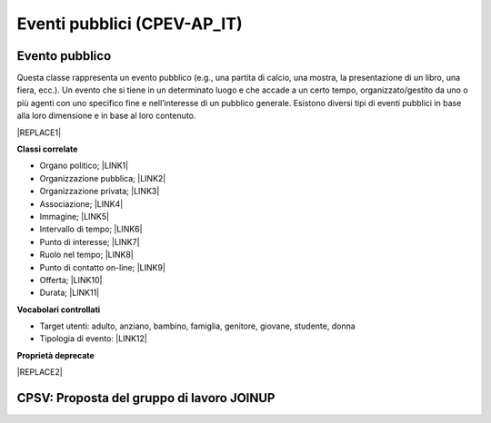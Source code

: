 
.. _h3c3b5c2c7a77eb14d6f5d37254753:

Eventi pubblici (CPEV-AP_IT)
****************************

.. _hf11327757717213119191423357c57:

Evento pubblico
===============

Questa classe rappresenta un evento pubblico (e.g., una partita di calcio, una mostra, la presentazione di un libro, una fiera, ecc.). Un evento che si tiene in un determinato luogo e che accade a un certo tempo, organizzato/gestito da uno o più agenti con uno specifico fine e nell’interesse di un pubblico generale. Esistono diversi tipi di eventi pubblici in base alla loro dimensione e in base al loro contenuto.


|REPLACE1|

\ |STYLE0|\ 

* Organo politico; \ |LINK1|\ 

* Organizzazione pubblica; \ |LINK2|\ 

* Organizzazione privata; \ |LINK3|\ 

* Associazione; \ |LINK4|\ 

* Immagine; \ |LINK5|\ 

* Intervallo di tempo; \ |LINK6|\ 

* Punto di interesse; \ |LINK7|\ 

* Ruolo nel tempo; \ |LINK8|\ 

* Punto di contatto on-line;  \ |LINK9|\ 

* Offerta; \ |LINK10|\ 

* Durata; \ |LINK11|\ 

\ |STYLE1|\ 

* Target utenti: adulto, anziano, bambino, famiglia, genitore, giovane, studente, donna

* Tipologia di evento: \ |LINK12|\  

\ |STYLE2|\ 


|REPLACE2|

.. _h6f14538717e5103f4e344127713116:

CPSV: Proposta del gruppo di lavoro JOINUP
==========================================

\ |IMG1|\ 

\ |IMG2|\ 

\ |IMG3|\ 

.. bottom of content


.. |STYLE0| replace:: **Classi correlate**

.. |STYLE1| replace:: **Vocabolari controllati**

.. |STYLE2| replace:: **Proprietà deprecate**


.. |REPLACE1| raw:: html

    <table cellspacing="0" cellpadding="0" style="width:100%">
    <thead>
    <tr><th style="text-align:center;width:19%;background-color:#6aa84f;color:#ffffff;vertical-align:Top;padding-top:5px;padding-bottom:5px;padding-left:5px;padding-right:5px;border:solid 1px #000000"><p style="color:#ffffff;font-size:10px;font-family:Arial"><span  style="color:#ffffff;font-size:10px;font-family:Arial">Proprietà</span></p></th><th style="text-align:center;width:28%;background-color:#6aa84f;color:#ffffff;vertical-align:Top;padding-top:5px;padding-bottom:5px;padding-left:5px;padding-right:5px;border:solid 1px #000000"><p style="color:#ffffff;font-size:10px;font-family:Arial"><span  style="color:#ffffff;font-size:10px;font-family:Arial">Descrizione</span></p></th><th style="text-align:center;width:24%;background-color:#6aa84f;color:#ffffff;vertical-align:Top;padding-top:5px;padding-bottom:5px;padding-left:5px;padding-right:5px;border:solid 1px #000000"><p style="color:#ffffff;font-size:10px;font-family:Arial"><span  style="color:#ffffff;font-size:10px;font-family:Arial">Reference CPEV-AP_IT</span></p></th><th style="text-align:center;width:21%;background-color:#6aa84f;color:#ffffff;vertical-align:Top;padding-top:5px;padding-bottom:5px;padding-left:5px;padding-right:5px;border:solid 1px #000000"><p style="color:#ffffff;font-size:10px;font-family:Arial"><span  style="color:#ffffff;font-size:10px;font-family:Arial">Datatype</span></p></th><th style="text-align:center;width:8%;background-color:#6aa84f;color:#ffffff;vertical-align:Top;padding-top:5px;padding-bottom:5px;padding-left:5px;padding-right:5px;border:solid 1px #000000"><p style="color:#ffffff;font-size:10px;font-family:Arial"><span  style="color:#ffffff;font-size:10px;font-family:Arial">Obbl.</span></p></th></tr>
    </thead><tbody>
    <tr><th style="text-align:center;vertical-align:Center;padding-top:6px;padding-bottom:6px;padding-left:6px;padding-right:6px;border:solid 1px #000000"><p style="font-size:10px;font-family:Arial"><span  style="font-size:10px;font-family:Arial">Titolo dell’evento (titolo)</span></p></th><td style="text-align:center;vertical-align:Center;padding-top:6px;padding-bottom:6px;padding-left:6px;padding-right:6px;border:solid 1px #000000"><p style="font-size:10px;font-family:Arial"><span  style="font-size:10px;font-family:Arial">Titolo dell'evento (massimo 250 caratteri, spazi inclusi)</span></p></td><td style="text-align:center;vertical-align:Center;padding-top:6px;padding-bottom:6px;padding-left:6px;padding-right:6px;border:solid 1px #000000"><p style="font-size:10px;font-family:Arial"><span  style="font-size:10px;font-family:Arial">titolo evento</span></p></td><td style="text-align:center;vertical-align:Center;padding-top:6px;padding-bottom:6px;padding-left:6px;padding-right:6px;border:solid 1px #000000"><p style="font-size:10px;font-family:Arial"><span  style="font-size:10px;font-family:Arial">Linea di testo (ezstring)</span></p></td><td style="text-align:center;vertical-align:Center;padding-top:6px;padding-bottom:6px;padding-left:6px;padding-right:6px;border:solid 1px #000000"><p style="font-size:10px;font-family:Arial"><span  style="font-size:10px;font-family:Arial">X</span></p></td></tr>
    <tr><td style="text-align:center;vertical-align:Center;padding-top:6px;padding-bottom:6px;padding-left:6px;padding-right:6px;border:solid 1px #000000"><p style="font-size:10px;font-family:Arial"><span  style="font-size:10px;font-family:Arial"><span style="font-weight:bold">Titolo sintetico dell’evento (short_title)</span></span></p></td><td style="text-align:center;vertical-align:Center;padding-top:6px;padding-bottom:6px;padding-left:6px;padding-right:6px;border:solid 1px #000000"><p style="font-size:10px;font-family:Arial"><span  style="font-size:10px;font-family:Arial">Titolo sintetico dell'evento (massimo 100 caratteri, spazi inclusi)</span></p></td><td style="text-align:center;vertical-align:Center;padding-top:6px;padding-bottom:6px;padding-left:6px;padding-right:6px;border:solid 1px #000000"><p style="font-size:10px;font-family:Arial"><span  style="font-size:10px;font-family:Arial">titolo sintetico evento</span></p></td><td style="text-align:center;vertical-align:Center;padding-top:6px;padding-bottom:6px;padding-left:6px;padding-right:6px;border:solid 1px #000000"><p style="font-size:10px;font-family:Arial"><span  style="font-size:10px;font-family:Arial">Linea di testo (ezstring)</span></p></td><td style="text-align:center;vertical-align:Center;padding-top:6px;padding-bottom:6px;padding-left:6px;padding-right:6px;border:solid 1px #000000"><p style="font-size:10px;font-family:Arial"></td></tr>
    <tr><td style="text-align:center;vertical-align:Center;padding-top:6px;padding-bottom:6px;padding-left:6px;padding-right:6px;border:solid 1px #000000"><p style="font-size:10px;font-family:Arial"><span  style="font-size:10px;font-family:Arial"><span style="font-weight:bold">Descrizione breve (abstract)</span></span></p></td><td style="text-align:center;vertical-align:Center;padding-top:6px;padding-bottom:6px;padding-left:6px;padding-right:6px;border:solid 1px #000000"><p style="font-size:10px;font-family:Arial"><span  style="font-size:10px;font-family:Arial">Descrizione breve dell'evento (consigliato: dai 150 ai 180 caratteri)</span></p></td><td style="text-align:center;vertical-align:Center;padding-top:6px;padding-bottom:6px;padding-left:6px;padding-right:6px;border:solid 1px #000000"><p style="font-size:10px;font-family:Arial"><span  style="font-size:10px;font-family:Arial">descrizione breve evento</span></p></td><td style="text-align:center;vertical-align:Center;padding-top:6px;padding-bottom:6px;padding-left:6px;padding-right:6px;border:solid 1px #000000"><p style="font-size:10px;font-family:Arial"><span  style="font-size:10px;font-family:Arial">Blocco XML (ezxmltext)</span></p></td><td style="text-align:center;vertical-align:Center;padding-top:6px;padding-bottom:6px;padding-left:6px;padding-right:6px;border:solid 1px #000000"><p style="font-size:10px;font-family:Arial"><span  style="font-size:10px;font-family:Arial">X</span></p></td></tr>
    <tr><td style="text-align:center;vertical-align:Center;padding-top:6px;padding-bottom:6px;padding-left:6px;padding-right:6px;border:solid 1px #000000"><p style="font-size:10px;font-family:Arial"><span  style="font-size:10px;font-family:Arial"><span style="font-weight:bold">Descrizione completa (text)</span></span></p></td><td style="text-align:center;vertical-align:Center;padding-top:6px;padding-bottom:6px;padding-left:6px;padding-right:6px;border:solid 1px #000000"><p style="font-size:10px;font-family:Arial"><span  style="font-size:10px;font-family:Arial">Descrizione completa dell'evento. Non ci sono limiti di caratteri, ti consigliamo di essere più dettagliato possibile</span></p></td><td style="text-align:center;vertical-align:Center;padding-top:6px;padding-bottom:6px;padding-left:6px;padding-right:6px;border:solid 1px #000000"><p style="font-size:10px;font-family:Arial"><span  style="font-size:10px;font-family:Arial">description</span></p></td><td style="text-align:center;vertical-align:Center;padding-top:6px;padding-bottom:6px;padding-left:6px;padding-right:6px;border:solid 1px #000000"><p style="font-size:10px;font-family:Arial"><span  style="font-size:10px;font-family:Arial">Blocco XML (ezxmltext)</span></p></td><td style="text-align:center;vertical-align:Center;padding-top:6px;padding-bottom:6px;padding-left:6px;padding-right:6px;border:solid 1px #000000"><p style="font-size:10px;font-family:Arial"></td></tr>
    <tr><td style="text-align:center;vertical-align:Center;padding-top:6px;padding-bottom:6px;padding-left:6px;padding-right:6px;border:solid 1px #000000"><p style="font-size:10px;font-family:Arial"><span  style="font-size:10px;font-family:Arial"><span style="font-weight:bold">Patrocinato da (patrocinio)</span></span></p></td><td style="text-align:center;vertical-align:Center;padding-top:6px;padding-bottom:6px;padding-left:6px;padding-right:6px;border:solid 1px #000000"><p style="font-size:10px;font-family:Arial"></td><td style="text-align:center;vertical-align:Center;padding-top:6px;padding-bottom:6px;padding-left:6px;padding-right:6px;border:solid 1px #000000"><p style="font-size:10px;font-family:Arial"><span  style="font-size:10px;font-family:Arial">holdsRoleInTime</span></p></td><td style="text-align:center;vertical-align:Center;padding-top:6px;padding-bottom:6px;padding-left:6px;padding-right:6px;border:solid 1px #000000"><p style="font-size:10px;font-family:Arial"><span  style="font-size:10px;font-family:Arial">Relazioni oggetti<br/>(ezobjectrelationlist)<br/>[<a href="http://content-classes.readthedocs.io/it/latest/docs/Organizzazioni%20(COV-AP_IT).html#organizzazione-pubblica" target="_blank">Organizzazione pubblica</a>]<br/>[<a href="http://content-classes.readthedocs.io/it/latest/docs/Organizzazioni%20(COV-AP_IT).html#organizzazione-privata" target="_blank">Organizzazione privata</a>]</span></p></td><td style="text-align:center;vertical-align:Center;padding-top:6px;padding-bottom:6px;padding-left:6px;padding-right:6px;border:solid 1px #000000"><p style="font-size:10px;font-family:Arial"></td></tr>
    <tr><td style="text-align:center;vertical-align:Center;padding-top:6px;padding-bottom:6px;padding-left:6px;padding-right:6px;border:solid 1px #000000"><p style="font-size:10px;font-family:Arial"><span  style="font-size:10px;font-family:Arial"><span style="font-weight:bold">Organizzato da (organizzazione)</span></span></p></td><td style="text-align:center;vertical-align:Center;padding-top:6px;padding-bottom:6px;padding-left:6px;padding-right:6px;border:solid 1px #000000"><p style="font-size:10px;font-family:Arial"><span  style="font-size:10px;font-family:Arial">Organizzatore e promotore dell'evento</span></p></td><td style="text-align:center;vertical-align:Center;padding-top:6px;padding-bottom:6px;padding-left:6px;padding-right:6px;border:solid 1px #000000"><p style="font-size:10px;font-family:Arial"><span  style="font-size:10px;font-family:Arial">holdsRoleInTime</span></p></td><td style="text-align:center;vertical-align:Center;padding-top:6px;padding-bottom:6px;padding-left:6px;padding-right:6px;border:solid 1px #000000"><p style="font-size:10px;font-family:Arial"><span  style="font-size:10px;font-family:Arial">Relazioni oggetti (ezobjectrelationlist)<br/>[<a href="http://content-classes.readthedocs.io/it/latest/docs/Organizzazioni%20(COV-AP_IT).html#organizzazione-pubblica" target="_blank">Organizzazione pubblica</a>]<br/>[<a href="http://content-classes.readthedocs.io/it/latest/docs/Organizzazioni%20(COV-AP_IT).html#organizzazione-privata" target="_blank">Organizzazione privata</a>][<a href="http://content-classes.readthedocs.io/it/latest/docs/Organizzazioni%20(COV-AP_IT).html#associazione" target="_blank">Associazione</a>]</span></p></td><td style="text-align:center;vertical-align:Center;padding-top:6px;padding-bottom:6px;padding-left:6px;padding-right:6px;border:solid 1px #000000"><p style="font-size:10px;font-family:Arial"><span  style="font-size:10px;font-family:Arial">X</span></p></td></tr>
    <tr><td style="text-align:center;vertical-align:Center;padding-top:6px;padding-bottom:6px;padding-left:6px;padding-right:6px;border:solid 1px #000000"><p style="font-size:10px;font-family:Arial"><span  style="font-size:10px;font-family:Arial"><span style="font-weight:bold">Circoscrizione (circoscrizione)</span></span></p></td><td style="text-align:center;vertical-align:Center;padding-top:6px;padding-bottom:6px;padding-left:6px;padding-right:6px;border:solid 1px #000000"><p style="font-size:10px;font-family:Arial"><span  style="font-size:10px;font-family:Arial">Circoscrizione che ospita l’evento</span></p></td><td style="text-align:center;vertical-align:Center;padding-top:6px;padding-bottom:6px;padding-left:6px;padding-right:6px;border:solid 1px #000000"><p style="font-size:10px;font-family:Arial"><span  style="font-size:10px;font-family:Arial">holdsRoleInTime</span></p></td><td style="text-align:center;vertical-align:Center;padding-top:6px;padding-bottom:6px;padding-left:6px;padding-right:6px;border:solid 1px #000000"><p style="font-size:10px;font-family:Arial"><span  style="font-size:10px;font-family:Arial">Relazioni oggetti (ezobjectrelationlist)<br/>[<a href="http://content-classes.readthedocs.io/it/latest/docs/Persone%20(CPV-AP_IT).html#organo-politico" target="_blank">Organo politico</a>]</span></p></td><td style="text-align:center;vertical-align:Center;padding-top:6px;padding-bottom:6px;padding-left:6px;padding-right:6px;border:solid 1px #000000"><p style="font-size:10px;font-family:Arial"></td></tr>
    <tr><td style="text-align:center;vertical-align:Center;padding-top:6px;padding-bottom:6px;padding-left:6px;padding-right:6px;border:solid 1px #000000"><p style="font-size:10px;font-family:Arial"><span  style="font-size:10px;font-family:Arial"><span style="font-weight:bold">Locandina dell'evento (file)</span></span></p></td><td style="text-align:center;vertical-align:Center;padding-top:0px;padding-bottom:0px;padding-left:0px;padding-right:0px;border:solid 1px #000000"><p style="font-size:10px;font-family:Arial"><span  style="font-size:10px;font-family:Arial">Locandina/manifesto, in formato PDF (dimensione massima: 4Mb)</span></p></td><td style="text-align:center;vertical-align:Center;padding-top:6px;padding-bottom:6px;padding-left:6px;padding-right:6px;border:solid 1px #000000"><p style="font-size:10px;font-family:Arial"><span  style="font-size:10px;font-family:Arial">ha locandina</span></p></td><td style="text-align:center;vertical-align:Center;padding-top:6px;padding-bottom:6px;padding-left:6px;padding-right:6px;border:solid 1px #000000"><p style="font-size:10px;font-family:Arial"><span  style="font-size:10px;font-family:Arial">File (ezbinaryfile)</span></p></td><td style="text-align:center;vertical-align:Center;padding-top:6px;padding-bottom:6px;padding-left:6px;padding-right:6px;border:solid 1px #000000"><p style="font-size:10px;font-family:Arial"></td></tr>
    <tr><td style="text-align:center;vertical-align:Center;padding-top:6px;padding-bottom:6px;padding-left:6px;padding-right:6px;border:solid 1px #000000"><p style="font-size:10px;font-family:Arial"><span  style="font-size:10px;font-family:Arial"><span style="font-weight:bold">Inizio (from_time)</span></span></p></td><td style="text-align:center;vertical-align:Center;padding-top:6px;padding-bottom:6px;padding-left:6px;padding-right:6px;border:solid 1px #000000"><p style="font-size:10px;font-family:Arial"><span  style="font-size:10px;font-family:Arial">Data e ora di inizio dell'evento</span></p></td><td style="text-align:center;vertical-align:Center;padding-top:6px;padding-bottom:6px;padding-left:6px;padding-right:6px;border:solid 1px #000000"><p style="font-size:10px;font-family:Arial"><span  style="font-size:10px;font-family:Arial">al tempo>Intervallo di tempo>data di inizio</span></p></td><td style="text-align:center;vertical-align:Center;padding-top:6px;padding-bottom:6px;padding-left:6px;padding-right:6px;border:solid 1px #000000"><p style="font-size:10px;font-family:Arial"><span  style="font-size:10px;font-family:Arial">Data e ora (ezdatetime)</span></p></td><td style="text-align:center;vertical-align:Center;padding-top:6px;padding-bottom:6px;padding-left:6px;padding-right:6px;border:solid 1px #000000"><p style="font-size:10px;font-family:Arial"><span  style="font-size:10px;font-family:Arial">X</span></p></td></tr>
    <tr><td style="text-align:center;vertical-align:Center;padding-top:6px;padding-bottom:6px;padding-left:6px;padding-right:6px;border:solid 1px #000000"><p style="font-size:10px;font-family:Arial"><span  style="font-size:10px;font-family:Arial"><span style="font-weight:bold">Termine (to_time)</span></span></p></td><td style="text-align:center;vertical-align:Center;padding-top:6px;padding-bottom:6px;padding-left:6px;padding-right:6px;border:solid 1px #000000"><p style="font-size:10px;font-family:Arial"><span  style="font-size:10px;font-family:Arial">Data e ora di termine dell'evento</span></p></td><td style="text-align:center;vertical-align:Center;padding-top:6px;padding-bottom:6px;padding-left:6px;padding-right:6px;border:solid 1px #000000"><p style="font-size:10px;font-family:Arial"><span  style="font-size:10px;font-family:Arial">al tempo>Intervallo di tempo>data di fine</span></p></td><td style="text-align:center;vertical-align:Center;padding-top:6px;padding-bottom:6px;padding-left:6px;padding-right:6px;border:solid 1px #000000"><p style="font-size:10px;font-family:Arial"><span  style="font-size:10px;font-family:Arial">Data e ora (ezdatetime)</span></p></td><td style="text-align:center;vertical-align:Center;padding-top:6px;padding-bottom:6px;padding-left:6px;padding-right:6px;border:solid 1px #000000"><p style="font-size:10px;font-family:Arial"><span  style="font-size:10px;font-family:Arial">X</span></p></td></tr>
    <tr><td style="text-align:center;vertical-align:Center;padding-top:6px;padding-bottom:6px;padding-left:6px;padding-right:6px;border:solid 1px #000000"><p style="font-size:10px;font-family:Arial"><span  style="font-size:10px;font-family:Arial"><span style="font-weight:bold">Note sull’orario (orario_svolgimento)</span></span></p></td><td style="text-align:center;vertical-align:Center;padding-top:6px;padding-bottom:6px;padding-left:6px;padding-right:6px;border:solid 1px #000000"><p style="font-size:10px;font-family:Arial"><span  style="font-size:10px;font-family:Arial">Ulteriori indicazioni relative alla data dell'evento (nel caso in cui le date sopra indicate non siano sufficientemente precise)</span></p></td><td style="text-align:center;vertical-align:Center;padding-top:6px;padding-bottom:6px;padding-left:6px;padding-right:6px;border:solid 1px #000000"><p style="font-size:10px;font-family:Arial"></td><td style="text-align:center;vertical-align:Center;padding-top:6px;padding-bottom:6px;padding-left:6px;padding-right:6px;border:solid 1px #000000"><p style="font-size:10px;font-family:Arial"><span  style="font-size:10px;font-family:Arial">Linea di testo (ezstring)</span></p></td><td style="text-align:center;vertical-align:Center;padding-top:6px;padding-bottom:6px;padding-left:6px;padding-right:6px;border:solid 1px #000000"><p style="font-size:10px;font-family:Arial"></td></tr>
    <tr><td style="text-align:center;vertical-align:Center;padding-top:6px;padding-bottom:6px;padding-left:6px;padding-right:6px;border:solid 1px #000000"><p style="font-size:10px;font-family:Arial"><span  style="font-size:10px;font-family:Arial"><span style="font-weight:bold">Durata (durata)</span></span></p></td><td style="text-align:center;vertical-align:Center;padding-top:6px;padding-bottom:6px;padding-left:6px;padding-right:6px;border:solid 1px #000000"><p style="font-size:10px;font-family:Arial"><span  style="font-size:10px;font-family:Arial">Periodo temporale di validità dell’evento (Indicato per eventi molto estensi nel tempo; es. da gennaio a maggio)</span></p></td><td style="text-align:center;vertical-align:Center;padding-top:6px;padding-bottom:6px;padding-left:6px;padding-right:6px;border:solid 1px #000000"><p style="font-size:10px;font-family:Arial"><span  style="font-size:10px;font-family:Arial">ha durata</span></p></td><td style="text-align:center;vertical-align:Center;padding-top:6px;padding-bottom:6px;padding-left:6px;padding-right:6px;border:solid 1px #000000"><p style="font-size:10px;font-family:Arial"><span  style="font-size:10px;font-family:Arial">Relazioni oggetti (ezobjectrelationlist)<br/>[<a href="http://content-classes.readthedocs.io/it/latest/docs/Tempo%20(TI-AP_IT).html#durata" target="_blank">Durata</a>]</span></p></td><td style="text-align:center;vertical-align:Center;padding-top:6px;padding-bottom:6px;padding-left:6px;padding-right:6px;border:solid 1px #000000"><p style="font-size:10px;font-family:Arial"></td></tr>
    <tr><td style="text-align:center;vertical-align:Center;padding-top:6px;padding-bottom:6px;padding-left:6px;padding-right:6px;border:solid 1px #000000"><p style="font-size:10px;font-family:Arial"><span  style="font-size:10px;font-family:Arial"><span style="font-weight:bold">Luogo (location)</span></span></p></td><td style="text-align:center;vertical-align:Center;padding-top:6px;padding-bottom:6px;padding-left:6px;padding-right:6px;border:solid 1px #000000"><p style="font-size:10px;font-family:Arial"><span  style="font-size:10px;font-family:Arial">Indicare l'eventuale luogo della cultura in cui si svolge l'evento (ha priorità rispetto alle informazioni inserite dopo)</span></p></td><td style="text-align:center;vertical-align:Center;padding-top:6px;padding-bottom:6px;padding-left:6px;padding-right:6px;border:solid 1px #000000"><p style="font-size:10px;font-family:Arial"><span  style="font-size:10px;font-family:Arial">avviene in</span></p></td><td style="text-align:center;vertical-align:Center;padding-top:6px;padding-bottom:6px;padding-left:6px;padding-right:6px;border:solid 1px #000000"><p style="font-size:10px;font-family:Arial"><span  style="font-size:10px;font-family:Arial">Relazioni oggetti (ezobjectrelationlist)<br/>[<a href="http://content-classes.readthedocs.io/it/latest/docs/Luoghi%20(POI-AP_IT).html#punto-di-interesse" target="_blank">Punto di interesse</a>]</span></p></td><td style="text-align:center;vertical-align:Center;padding-top:6px;padding-bottom:6px;padding-left:6px;padding-right:6px;border:solid 1px #000000"><p style="font-size:10px;font-family:Arial"></td></tr>
    <tr><td style="text-align:center;vertical-align:Center;padding-top:6px;padding-bottom:6px;padding-left:6px;padding-right:6px;border:solid 1px #000000"><p style="font-size:10px;font-family:Arial"><span  style="font-size:10px;font-family:Arial"><span style="font-weight:bold">Quartiere / Zona (quartiere)</span></span></p></td><td style="text-align:center;vertical-align:Center;padding-top:6px;padding-bottom:6px;padding-left:6px;padding-right:6px;border:solid 1px #000000"><p style="font-size:10px;font-family:Arial"><span  style="font-size:10px;font-family:Arial">Indicare il quartiere o la zona della città in cui si svolge l'evento</span></p></td><td style="text-align:center;vertical-align:Center;padding-top:6px;padding-bottom:6px;padding-left:6px;padding-right:6px;border:solid 1px #000000"><p style="font-size:10px;font-family:Arial"><span  style="font-size:10px;font-family:Arial">avviene in</span></p></td><td style="text-align:center;vertical-align:Center;padding-top:0px;padding-bottom:0px;padding-left:0px;padding-right:0px;border:solid 1px #000000"><p style="font-size:10px;font-family:Arial"><span  style="font-size:10px;font-family:Arial">Relazioni oggetti (ezobjectrelationlist)<br/>[<a href="http://content-classes.readthedocs.io/it/latest/docs/Luoghi%20(POI-AP_IT).html#punto-di-interesse" target="_blank">Punto di interesse</a>]</span></p></td><td style="text-align:center;vertical-align:Center;padding-top:6px;padding-bottom:6px;padding-left:6px;padding-right:6px;border:solid 1px #000000"><p style="font-size:10px;font-family:Arial"></td></tr>
    <tr><td style="text-align:center;vertical-align:Center;padding-top:6px;padding-bottom:6px;padding-left:6px;padding-right:6px;border:solid 1px #000000"><p style="font-size:10px;font-family:Arial"><span  style="font-size:10px;font-family:Arial"><span style="font-weight:bold">Indirizzo (luogo_svolgimento)</span></span></p></td><td style="text-align:center;vertical-align:Center;padding-top:6px;padding-bottom:6px;padding-left:6px;padding-right:6px;border:solid 1px #000000"><p style="font-size:10px;font-family:Arial"><span  style="font-size:10px;font-family:Arial">Indicare l'indirizzo completo presso il quale si svolge l'evento (es. Via Nunzio Nasi 18, Palermo)</span></p></td><td style="text-align:center;vertical-align:Center;padding-top:6px;padding-bottom:6px;padding-left:6px;padding-right:6px;border:solid 1px #000000"><p style="font-size:10px;font-family:Arial"><span  style="font-size:10px;font-family:Arial">avviene in</span></p></td><td style="text-align:center;vertical-align:Center;padding-top:6px;padding-bottom:6px;padding-left:6px;padding-right:6px;border:solid 1px #000000"><p style="font-size:10px;font-family:Arial"><span  style="font-size:10px;font-family:Arial">Linea di testo (ezstring)</span></p></td><td style="text-align:center;vertical-align:Center;padding-top:6px;padding-bottom:6px;padding-left:6px;padding-right:6px;border:solid 1px #000000"><p style="font-size:10px;font-family:Arial"></td></tr>
    <tr><td style="text-align:center;vertical-align:Center;padding-top:6px;padding-bottom:6px;padding-left:6px;padding-right:6px;border:solid 1px #000000"><p style="font-size:10px;font-family:Arial"><span  style="font-size:10px;font-family:Arial"><span style="font-weight:bold">Posizione geografica (geo)</span></span></p></td><td style="text-align:center;vertical-align:Center;padding-top:6px;padding-bottom:6px;padding-left:6px;padding-right:6px;border:solid 1px #000000"><p style="font-size:10px;font-family:Arial"><span  style="font-size:10px;font-family:Arial">Georeferenziazione del luogo in cui si svolge l'evento</span></p></td><td style="text-align:center;vertical-align:Center;padding-top:6px;padding-bottom:6px;padding-left:6px;padding-right:6px;border:solid 1px #000000"><p style="font-size:10px;font-family:Arial"><span  style="font-size:10px;font-family:Arial">avviene in</span></p></td><td style="text-align:center;vertical-align:Center;padding-top:6px;padding-bottom:6px;padding-left:6px;padding-right:6px;border:solid 1px #000000"><p style="font-size:10px;font-family:Arial"><span  style="font-size:10px;font-family:Arial">Localizzazione GMap (ezgmaplocation)</span></p></td><td style="text-align:center;vertical-align:Center;padding-top:6px;padding-bottom:6px;padding-left:6px;padding-right:6px;border:solid 1px #000000"><p style="font-size:10px;font-family:Arial"><span  style="font-size:10px;font-family:Arial">X</span></p></td></tr>
    <tr><td style="text-align:center;vertical-align:Center;padding-top:6px;padding-bottom:6px;padding-left:6px;padding-right:6px;border:solid 1px #000000"><p style="font-size:10px;font-family:Arial"><span  style="font-size:10px;font-family:Arial"><span style="font-weight:bold">Tipologia evento (tipo_evento)</span></span></p></td><td style="text-align:center;vertical-align:Center;padding-top:6px;padding-bottom:6px;padding-left:6px;padding-right:6px;border:solid 1px #000000"><p style="font-size:10px;font-family:Arial"></td><td style="text-align:center;vertical-align:Center;padding-top:6px;padding-bottom:6px;padding-left:6px;padding-right:6px;border:solid 1px #000000"><p style="font-size:10px;font-family:Arial"><span  style="font-size:10px;font-family:Arial">ha tipologia di evento pubblico</span></p></td><td style="text-align:center;vertical-align:Center;padding-top:6px;padding-bottom:6px;padding-left:6px;padding-right:6px;border:solid 1px #000000"><p style="font-size:10px;font-family:Arial"><span  style="font-size:10px;font-family:Arial">Tags (eztags)<br/>Vocabolario controllato</span></p></td><td style="text-align:center;vertical-align:Center;padding-top:6px;padding-bottom:6px;padding-left:6px;padding-right:6px;border:solid 1px #000000"><p style="font-size:10px;font-family:Arial"><span  style="font-size:10px;font-family:Arial">X</span></p></td></tr>
    <tr><td style="text-align:center;vertical-align:Center;padding-top:6px;padding-bottom:6px;padding-left:6px;padding-right:6px;border:solid 1px #000000"><p style="font-size:10px;font-family:Arial"><span  style="font-size:10px;font-family:Arial"><span style="font-weight:bold">Parole chiave (materia)</span></span></p></td><td style="text-align:center;vertical-align:Center;padding-top:6px;padding-bottom:6px;padding-left:6px;padding-right:6px;border:solid 1px #000000"><p style="font-size:10px;font-family:Arial"><span  style="font-size:10px;font-family:Arial">Concetti più significativi riguardanti il contenuto dell’evento</span></p></td><td style="text-align:center;vertical-align:Center;padding-top:6px;padding-bottom:6px;padding-left:6px;padding-right:6px;border:solid 1px #000000"><p style="font-size:10px;font-family:Arial"><span  style="font-size:10px;font-family:Arial">parole chiave contenuti evento</span></p></td><td style="text-align:center;vertical-align:Center;padding-top:6px;padding-bottom:6px;padding-left:6px;padding-right:6px;border:solid 1px #000000"><p style="font-size:10px;font-family:Arial"><span  style="font-size:10px;font-family:Arial">Parole chiave (ezkeyword)</span></p></td><td style="text-align:center;vertical-align:Center;padding-top:6px;padding-bottom:6px;padding-left:6px;padding-right:6px;border:solid 1px #000000"><p style="font-size:10px;font-family:Arial"></td></tr>
    <tr><td style="text-align:center;vertical-align:Center;padding-top:6px;padding-bottom:6px;padding-left:6px;padding-right:6px;border:solid 1px #000000"><p style="font-size:10px;font-family:Arial"><span  style="font-size:10px;font-family:Arial"><span style="font-weight:bold">Sotto evento (sub_event)</span></span></p></td><td style="text-align:center;vertical-align:Center;padding-top:6px;padding-bottom:6px;padding-left:6px;padding-right:6px;border:solid 1px #000000"><p style="font-size:10px;font-family:Arial"><span  style="font-size:10px;font-family:Arial">Indicare un evento più piccolo contenuto nell’evento che si sta descrivendo</span></p></td><td style="text-align:center;vertical-align:Center;padding-top:6px;padding-bottom:6px;padding-left:6px;padding-right:6px;border:solid 1px #000000"><p style="font-size:10px;font-family:Arial"><span  style="font-size:10px;font-family:Arial">super-evento di</span></p></td><td style="text-align:center;vertical-align:Center;padding-top:6px;padding-bottom:6px;padding-left:6px;padding-right:6px;border:solid 1px #000000"><p style="font-size:10px;font-family:Arial"><span  style="font-size:10px;font-family:Arial">Relazioni oggetti (ezobjectrelationlist)<br/>[<a href="http://content-classes.readthedocs.io/it/latest/docs/Eventi%20pubblici%20(CPEV-AP_IT).html#evento-pubblico" target="_blank">Evento</a>]</span></p></td><td style="text-align:center;vertical-align:Center;padding-top:6px;padding-bottom:6px;padding-left:6px;padding-right:6px;border:solid 1px #000000"><p style="font-size:10px;font-family:Arial"></td></tr>
    <tr><td style="text-align:center;vertical-align:Center;padding-top:6px;padding-bottom:6px;padding-left:6px;padding-right:6px;border:solid 1px #000000"><p style="font-size:10px;font-family:Arial"><span  style="font-size:10px;font-family:Arial"><span style="font-weight:bold">Manifestazione cui fa parte (iniziativa)</span></span></p></td><td style="text-align:center;vertical-align:Center;padding-top:6px;padding-bottom:6px;padding-left:6px;padding-right:6px;border:solid 1px #000000"><p style="font-size:10px;font-family:Arial"><span  style="font-size:10px;font-family:Arial">Indicare un evento più grande nel quale è contenuto l’evento che si sta descrivendo</span></p></td><td style="text-align:center;vertical-align:Center;padding-top:6px;padding-bottom:6px;padding-left:6px;padding-right:6px;border:solid 1px #000000"><p style="font-size:10px;font-family:Arial"><span  style="font-size:10px;font-family:Arial">sotto-evento di</span></p></td><td style="text-align:center;vertical-align:Center;padding-top:6px;padding-bottom:6px;padding-left:6px;padding-right:6px;border:solid 1px #000000"><p style="font-size:10px;font-family:Arial"><span  style="font-size:10px;font-family:Arial">Relazioni oggetti (ezobjectrelationlist)<br/>[<a href="http://content-classes.readthedocs.io/it/latest/docs/Eventi%20pubblici%20(CPEV-AP_IT).html#evento-pubblico" target="_blank">Evento</a>]</span></p></td><td style="text-align:center;vertical-align:Center;padding-top:6px;padding-bottom:6px;padding-left:6px;padding-right:6px;border:solid 1px #000000"><p style="font-size:10px;font-family:Arial"></td></tr>
    <tr><td style="text-align:center;vertical-align:Center;padding-top:6px;padding-bottom:6px;padding-left:6px;padding-right:6px;border:solid 1px #000000"><p style="font-size:10px;font-family:Arial"><span  style="font-size:10px;font-family:Arial"><span style="font-weight:bold">Galleria (images)</span></span></p></td><td style="text-align:center;vertical-align:Center;padding-top:6px;padding-bottom:6px;padding-left:6px;padding-right:6px;border:solid 1px #000000"><p style="font-size:10px;font-family:Arial"><span  style="font-size:10px;font-family:Arial">Immagini rappresentative dell’evento</span></p></td><td style="text-align:center;vertical-align:Center;padding-top:6px;padding-bottom:6px;padding-left:6px;padding-right:6px;border:solid 1px #000000"><p style="font-size:10px;font-family:Arial"><span  style="font-size:10px;font-family:Arial">hasImage</span></p></td><td style="text-align:center;vertical-align:Center;padding-top:6px;padding-bottom:6px;padding-left:6px;padding-right:6px;border:solid 1px #000000"><p style="font-size:10px;font-family:Arial"><span  style="font-size:10px;font-family:Arial">Relazioni oggetti (ezobjectrelationlist)<br/>[<a href="http://content-classes.readthedocs.io/it/latest/docs/Punti%20di%20contatti%20(SM-AP_IT).html#immagine" target="_blank">Immagine</a>]</span></p></td><td style="text-align:center;vertical-align:Center;padding-top:6px;padding-bottom:6px;padding-left:6px;padding-right:6px;border:solid 1px #000000"><p style="font-size:10px;font-family:Arial"></td></tr>
    <tr><td style="text-align:center;vertical-align:Center;padding-top:6px;padding-bottom:6px;padding-left:6px;padding-right:6px;border:solid 1px #000000"><p style="font-size:10px;font-family:Arial"><span  style="font-size:10px;font-family:Arial"><span style="font-weight:bold">Identifier (progressivo)</span></span></p></td><td style="text-align:center;vertical-align:Center;padding-top:6px;padding-bottom:6px;padding-left:6px;padding-right:6px;border:solid 1px #000000"><p style="font-size:10px;font-family:Arial"></td><td style="text-align:center;vertical-align:Center;padding-top:6px;padding-bottom:6px;padding-left:6px;padding-right:6px;border:solid 1px #000000"><p style="font-size:10px;font-family:Arial"><span  style="font-size:10px;font-family:Arial">identifier</span></p></td><td style="text-align:center;vertical-align:Center;padding-top:6px;padding-bottom:6px;padding-left:6px;padding-right:6px;border:solid 1px #000000"><p style="font-size:10px;font-family:Arial"><span  style="font-size:10px;font-family:Arial">Linea di testo (ezstring)</span></p></td><td style="text-align:center;vertical-align:Center;padding-top:6px;padding-bottom:6px;padding-left:6px;padding-right:6px;border:solid 1px #000000"><p style="font-size:10px;font-family:Arial"></td></tr>
    <tr><td style="text-align:center;vertical-align:Center;padding-top:6px;padding-bottom:6px;padding-left:6px;padding-right:6px;border:solid 1px #000000"><p style="font-size:10px;font-family:Arial"><span  style="font-size:10px;font-family:Arial"><span style="font-weight:bold">Fonte, sito web esterno (website)</span></span></p></td><td style="text-align:center;vertical-align:Center;padding-top:6px;padding-bottom:6px;padding-left:6px;padding-right:6px;border:solid 1px #000000"><p style="font-size:10px;font-family:Arial"><span  style="font-size:10px;font-family:Arial">Maggiori informazioni sull’evento (sito web, URL)</span></p></td><td style="text-align:center;vertical-align:Center;padding-top:6px;padding-bottom:6px;padding-left:6px;padding-right:6px;border:solid 1px #000000"><p style="font-size:10px;font-family:Arial"><span  style="font-size:10px;font-family:Arial">hasOnlineContactPoint</span></p></td><td style="text-align:center;vertical-align:Center;padding-top:6px;padding-bottom:6px;padding-left:6px;padding-right:6px;border:solid 1px #000000"><p style="font-size:10px;font-family:Arial"><span  style="font-size:10px;font-family:Arial">Relazioni oggetti (ezobjectrelationlist)<br/>[<a href="http://content-classes.readthedocs.io/it/latest/docs/Punti%20di%20contatti%20(SM-AP_IT).html#punto-di-contatto-on-line" target="_blank">Punto di contatto on-line</a>]</span></p></td><td style="text-align:center;vertical-align:Center;padding-top:6px;padding-bottom:6px;padding-left:6px;padding-right:6px;border:solid 1px #000000"><p style="font-size:10px;font-family:Arial"></td></tr>
    <tr><td style="text-align:center;vertical-align:Center;padding-top:6px;padding-bottom:6px;padding-left:6px;padding-right:6px;border:solid 1px #000000"><p style="font-size:10px;font-family:Arial"><span  style="font-size:10px;font-family:Arial"><span style="font-weight:bold">Telefono (phone)</span></span></p></td><td style="text-align:center;vertical-align:Center;padding-top:6px;padding-bottom:6px;padding-left:6px;padding-right:6px;border:solid 1px #000000"><p style="font-size:10px;font-family:Arial"><span  style="font-size:10px;font-family:Arial">Contatto telefonico di riferimento</span></p></td><td style="text-align:center;vertical-align:Center;padding-top:6px;padding-bottom:6px;padding-left:6px;padding-right:6px;border:solid 1px #000000"><p style="font-size:10px;font-family:Arial"><span  style="font-size:10px;font-family:Arial">hasOnlineContactPoint</span></p></td><td style="text-align:center;vertical-align:Center;padding-top:6px;padding-bottom:6px;padding-left:6px;padding-right:6px;border:solid 1px #000000"><p style="font-size:10px;font-family:Arial"><span  style="font-size:10px;font-family:Arial">Relazioni oggetti (ezobjectrelationlist)<br/>[<a href="http://content-classes.readthedocs.io/it/latest/docs/Punti%20di%20contatti%20(SM-AP_IT).html#punto-di-contatto-on-line" target="_blank">Punto di contatto on-line</a>]</span></p></td><td style="text-align:center;vertical-align:Center;padding-top:6px;padding-bottom:6px;padding-left:6px;padding-right:6px;border:solid 1px #000000"><p style="font-size:10px;font-family:Arial"></td></tr>
    <tr><td style="text-align:center;vertical-align:Center;padding-top:6px;padding-bottom:6px;padding-left:6px;padding-right:6px;border:solid 1px #000000"><p style="font-size:10px;font-family:Arial"><span  style="font-size:10px;font-family:Arial"><span style="font-weight:bold">Fax (fax)</span></span></p></td><td style="text-align:center;vertical-align:Center;padding-top:6px;padding-bottom:6px;padding-left:6px;padding-right:6px;border:solid 1px #000000"><p style="font-size:10px;font-family:Arial"><span  style="font-size:10px;font-family:Arial">Contatto fax di riferimento</span></p></td><td style="text-align:center;vertical-align:Center;padding-top:6px;padding-bottom:6px;padding-left:6px;padding-right:6px;border:solid 1px #000000"><p style="font-size:10px;font-family:Arial"><span  style="font-size:10px;font-family:Arial">hasOnlineContactPoint</span></p></td><td style="text-align:center;vertical-align:Center;padding-top:6px;padding-bottom:6px;padding-left:6px;padding-right:6px;border:solid 1px #000000"><p style="font-size:10px;font-family:Arial"><span  style="font-size:10px;font-family:Arial">Relazioni oggetti (ezobjectrelationlist)<br/>[<a href="http://content-classes.readthedocs.io/it/latest/docs/Punti%20di%20contatti%20(SM-AP_IT).html#punto-di-contatto-on-line" target="_blank">Punto di contatto on-line</a>]</span></p></td><td style="text-align:center;vertical-align:Center;padding-top:6px;padding-bottom:6px;padding-left:6px;padding-right:6px;border:solid 1px #000000"><p style="font-size:10px;font-family:Arial"></td></tr>
    <tr><td style="text-align:center;vertical-align:Center;padding-top:6px;padding-bottom:6px;padding-left:6px;padding-right:6px;border:solid 1px #000000"><p style="font-size:10px;font-family:Arial"><span  style="font-size:10px;font-family:Arial"><span style="font-weight:bold">Email (e_mail)</span></span></p></td><td style="text-align:center;vertical-align:Center;padding-top:6px;padding-bottom:6px;padding-left:6px;padding-right:6px;border:solid 1px #000000"><p style="font-size:10px;font-family:Arial"><span  style="font-size:10px;font-family:Arial">Contatto email di riferimento</span></p></td><td style="text-align:center;vertical-align:Center;padding-top:6px;padding-bottom:6px;padding-left:6px;padding-right:6px;border:solid 1px #000000"><p style="font-size:10px;font-family:Arial"><span  style="font-size:10px;font-family:Arial">hasOnlineContactPoint</span></p></td><td style="text-align:center;vertical-align:Center;padding-top:6px;padding-bottom:6px;padding-left:6px;padding-right:6px;border:solid 1px #000000"><p style="font-size:10px;font-family:Arial"><span  style="font-size:10px;font-family:Arial">Relazioni oggetti (ezobjectrelationlist)<br/>[<a href="http://content-classes.readthedocs.io/it/latest/docs/Punti%20di%20contatti%20(SM-AP_IT).html#punto-di-contatto-on-line" target="_blank">Punto di contatto on-line</a>]</span></p></td><td style="text-align:center;vertical-align:Center;padding-top:6px;padding-bottom:6px;padding-left:6px;padding-right:6px;border:solid 1px #000000"><p style="font-size:10px;font-family:Arial"></td></tr>
    <tr><td style="text-align:center;vertical-align:Center;padding-top:6px;padding-bottom:6px;padding-left:6px;padding-right:6px;border:solid 1px #000000"><p style="font-size:10px;font-family:Arial"><span  style="font-size:10px;font-family:Arial"><span style="font-weight:bold">Valutazione dell'utente (rating)</span></span></p></td><td style="text-align:center;vertical-align:Center;padding-top:6px;padding-bottom:6px;padding-left:6px;padding-right:6px;border:solid 1px #000000"><p style="font-size:10px;font-family:Arial"><span  style="font-size:10px;font-family:Arial">Valuta l’evento</span></p></td><td style="text-align:center;vertical-align:Center;padding-top:6px;padding-bottom:6px;padding-left:6px;padding-right:6px;border:solid 1px #000000"><p style="font-size:10px;font-family:Arial"><span  style="font-size:10px;font-family:Arial">ha valutazione</span></p></td><td style="text-align:center;vertical-align:Center;padding-top:6px;padding-bottom:6px;padding-left:6px;padding-right:6px;border:solid 1px #000000"><p style="font-size:10px;font-family:Arial"><span  style="font-size:10px;font-family:Arial">Star Rating (ezsrrating) [1-5]</span></p></td><td style="text-align:center;vertical-align:Center;padding-top:6px;padding-bottom:6px;padding-left:6px;padding-right:6px;border:solid 1px #000000"><p style="font-size:10px;font-family:Arial"></td></tr>
    <tr><td style="text-align:center;vertical-align:Center;padding-top:6px;padding-bottom:6px;padding-left:6px;padding-right:6px;border:solid 1px #000000"><p style="font-size:10px;font-family:Arial"><span  style="font-size:10px;font-family:Arial"><span style="font-weight:bold">Costi d’ingresso (offerta)</span></span></p></td><td style="text-align:center;vertical-align:Center;padding-top:6px;padding-bottom:6px;padding-left:6px;padding-right:6px;border:solid 1px #000000"><p style="font-size:10px;font-family:Arial"><span  style="font-size:10px;font-family:Arial">Indicare eventuali costi di accesso all'evento</span></p></td><td style="text-align:center;vertical-align:Center;padding-top:6px;padding-bottom:6px;padding-left:6px;padding-right:6px;border:solid 1px #000000"><p style="font-size:10px;font-family:Arial"><span  style="font-size:10px;font-family:Arial">hasOffer</span></p></td><td style="text-align:center;vertical-align:Center;padding-top:6px;padding-bottom:6px;padding-left:6px;padding-right:6px;border:solid 1px #000000"><p style="font-size:10px;font-family:Arial"><span  style="font-size:10px;font-family:Arial">Relazioni oggetti (ezobjectrelationlist)<br/>[<a href="http://content-classes.readthedocs.io/it/latest/docs/Prezzi%20e%20offerte%20(POT-AP_IT).html" target="_blank">Offerta</a>]</span></p></td><td style="text-align:center;vertical-align:Center;padding-top:6px;padding-bottom:6px;padding-left:6px;padding-right:6px;border:solid 1px #000000"><p style="font-size:10px;font-family:Arial"></td></tr>
    </tbody></table>

.. |REPLACE2| raw:: html

    <table cellspacing="0" cellpadding="0" style="width:83%">
    <thead>
    <tr><th style="text-align:center;width:59%;background-color:#6aa84f;color:#ffffff;vertical-align:Top;padding-top:5px;padding-bottom:5px;padding-left:5px;padding-right:5px;border:solid 1px #000000"><p style="color:#ffffff;font-size:10px;font-family:Arial"><span  style="color:#ffffff;font-size:10px;font-family:Arial">Proprietà</span></p></th><th style="text-align:center;width:41%;background-color:#6aa84f;color:#ffffff;vertical-align:Top;padding-top:5px;padding-bottom:5px;padding-left:5px;padding-right:5px;border:solid 1px #000000"><p style="color:#ffffff;font-size:10px;font-family:Arial"><span  style="color:#ffffff;font-size:10px;font-family:Arial">Datatype.</span></p></th></tr>
    </thead><tbody>
    <tr><th style="text-align:center;vertical-align:Center;padding-top:6px;padding-bottom:6px;padding-left:6px;padding-right:6px;border:solid 1px #000000"><p style="font-size:10px;font-family:Arial"><span  style="font-size:10px;font-family:Arial">Immagine (image)</span></p><p style="font-size:10px;font-family:Arial"><span  style="font-size:10px;font-family:Arial">[deprecated]</span></p></th><td style="text-align:center;vertical-align:Center;padding-top:6px;padding-bottom:6px;padding-left:6px;padding-right:6px;border:solid 1px #000000"><p style="font-size:10px;font-family:Arial"><span  style="font-size:10px;font-family:Arial">Binario<br/> (ezimage)</span></p></td></tr>
    <tr><td style="text-align:center;vertical-align:Center;padding-top:6px;padding-bottom:6px;padding-left:6px;padding-right:6px;border:solid 1px #000000"><p style="font-size:10px;font-family:Arial"><span  style="font-size:10px;font-family:Arial"><span style="font-weight:bold">Durata (durata)</span></span></p><p style="font-size:10px;font-family:Arial"><span  style="font-size:10px;font-family:Arial"><span style="font-weight:bold">[deprecated]</span></span></p></td><td style="text-align:center;vertical-align:Center;padding-top:6px;padding-bottom:6px;padding-left:6px;padding-right:6px;border:solid 1px #000000"><p style="font-size:10px;font-family:Arial"><span  style="font-size:10px;font-family:Arial">Linea di testo (ezstring)</span></p></td></tr>
    <tr><td style="text-align:center;vertical-align:Center;padding-top:6px;padding-bottom:6px;padding-left:6px;padding-right:6px;border:solid 1px #000000"><p style="font-size:10px;font-family:Arial"><span  style="font-size:10px;font-family:Arial"><span style="font-weight:bold">Dettagli sul periodo di svolgimento (periodo_svolgimento)</span></span></p><p style="font-size:10px;font-family:Arial"><span  style="font-size:10px;font-family:Arial"><span style="font-weight:bold">[deprecated]</span></span></p></td><td style="text-align:center;vertical-align:Center;padding-top:6px;padding-bottom:6px;padding-left:6px;padding-right:6px;border:solid 1px #000000"><p style="font-size:10px;font-family:Arial"><span  style="font-size:10px;font-family:Arial">Linea di testo (ezstring)</span></p></td></tr>
    <tr><td style="text-align:center;vertical-align:Center;padding-top:6px;padding-bottom:6px;padding-left:6px;padding-right:6px;border:solid 1px #000000"><p style="font-size:10px;font-family:Arial"><span  style="font-size:10px;font-family:Arial"><span style="font-weight:bold">Ulteriori informazioni (informazioni)</span></span></p><p style="font-size:10px;font-family:Arial"><span  style="font-size:10px;font-family:Arial"><span style="font-weight:bold">[deprecated]</span></span></p></td><td style="text-align:center;vertical-align:Center;padding-top:6px;padding-bottom:6px;padding-left:6px;padding-right:6px;border:solid 1px #000000"><p style="font-size:10px;font-family:Arial"><span  style="font-size:10px;font-family:Arial">Linea di testo (ezstring)</span></p></td></tr>
    <tr><td style="text-align:center;vertical-align:Center;padding-top:6px;padding-bottom:6px;padding-left:6px;padding-right:6px;border:solid 1px #000000"><p style="font-size:10px;font-family:Arial"><span  style="font-size:10px;font-family:Arial"><span style="font-weight:bold">Destinatari (destinatari)</span></span></p><p style="font-size:10px;font-family:Arial"><span  style="font-size:10px;font-family:Arial"><span style="font-weight:bold">[deprecated]</span></span></p></td><td style="text-align:center;vertical-align:Center;padding-top:6px;padding-bottom:6px;padding-left:6px;padding-right:6px;border:solid 1px #000000"><p style="font-size:10px;font-family:Arial"><span  style="font-size:10px;font-family:Arial">Linea di testo (ezstring)</span></p></td></tr>
    <tr><td style="text-align:center;vertical-align:Center;padding-top:6px;padding-bottom:6px;padding-left:6px;padding-right:6px;border:solid 1px #000000"><p style="font-size:10px;font-family:Arial"><span  style="font-size:10px;font-family:Arial"><span style="font-weight:bold">Target utenti (target)</span></span></p></td><td style="text-align:center;vertical-align:Center;padding-top:6px;padding-bottom:6px;padding-left:6px;padding-right:6px;border:solid 1px #000000"><p style="font-size:10px;font-family:Arial"><span  style="font-size:10px;font-family:Arial">Tags (eztags)<br/>Vocabolario controllato</span></p></td></tr>
    <tr><td style="text-align:center;vertical-align:Center;padding-top:6px;padding-bottom:6px;padding-left:6px;padding-right:6px;border:solid 1px #000000"><p style="font-size:10px;font-family:Arial"><span  style="font-size:10px;font-family:Arial"><span style="font-weight:bold">Costo d'ingresso (costi)</span></span></p><p style="font-size:10px;font-family:Arial"><span  style="font-size:10px;font-family:Arial"><span style="font-weight:bold">[deprecated]</span></span></p></td><td style="text-align:center;vertical-align:Center;padding-top:6px;padding-bottom:6px;padding-left:6px;padding-right:6px;border:solid 1px #000000"><p style="font-size:10px;font-family:Arial"><span  style="font-size:10px;font-family:Arial">Linea di testo (ezstring)</span></p></td></tr>
    <tr><td style="text-align:center;vertical-align:Center;padding-top:6px;padding-bottom:6px;padding-left:6px;padding-right:6px;border:solid 1px #000000"><p style="font-size:10px;font-family:Arial"><span  style="font-size:10px;font-family:Arial"><span style="font-weight:bold">Fonte (fonte)</span></span></p><p style="font-size:10px;font-family:Arial"><span  style="font-size:10px;font-family:Arial"><span style="font-weight:bold">[deprecated]</span></span></p></td><td style="text-align:center;vertical-align:Center;padding-top:6px;padding-bottom:6px;padding-left:6px;padding-right:6px;border:solid 1px #000000"><p style="font-size:10px;font-family:Arial"><span  style="font-size:10px;font-family:Arial">Linea di testo (ezstring)</span></p></td></tr>
    <tr><td style="text-align:center;vertical-align:Center;padding-top:6px;padding-bottom:6px;padding-left:6px;padding-right:6px;border:solid 1px #000000"><p style="font-size:10px;font-family:Arial"><span  style="font-size:10px;font-family:Arial"><span style="font-weight:bold">Telefono (telefono)</span></span></p><p style="font-size:10px;font-family:Arial"><span  style="font-size:10px;font-family:Arial"><span style="font-weight:bold">[deprecated]</span></span></p></td><td style="text-align:center;vertical-align:Center;padding-top:6px;padding-bottom:6px;padding-left:6px;padding-right:6px;border:solid 1px #000000"><p style="font-size:10px;font-family:Arial"><span  style="font-size:10px;font-family:Arial">Linea di testo (ezstring)</span></p></td></tr>
    <tr><td style="text-align:center;vertical-align:Center;padding-top:6px;padding-bottom:6px;padding-left:6px;padding-right:6px;border:solid 1px #000000"><p style="font-size:10px;font-family:Arial"><span  style="font-size:10px;font-family:Arial"><span style="font-weight:bold">Fax (fax)</span></span></p><p style="font-size:10px;font-family:Arial"><span  style="font-size:10px;font-family:Arial"><span style="font-weight:bold">[deprecated]</span></span></p></td><td style="text-align:center;vertical-align:Center;padding-top:6px;padding-bottom:6px;padding-left:6px;padding-right:6px;border:solid 1px #000000"><p style="font-size:10px;font-family:Arial"><span  style="font-size:10px;font-family:Arial">Linea di testo (ezstring)</span></p></td></tr>
    <tr><td style="text-align:center;vertical-align:Center;padding-top:6px;padding-bottom:6px;padding-left:6px;padding-right:6px;border:solid 1px #000000"><p style="font-size:10px;font-family:Arial"><span  style="font-size:10px;font-family:Arial"><span style="font-weight:bold">Email (email)</span></span></p><p style="font-size:10px;font-family:Arial"><span  style="font-size:10px;font-family:Arial"><span style="font-weight:bold">[deprecated]</span></span></p></td><td style="text-align:center;vertical-align:Center;padding-top:6px;padding-bottom:6px;padding-left:6px;padding-right:6px;border:solid 1px #000000"><p style="font-size:10px;font-family:Arial"><span  style="font-size:10px;font-family:Arial">Linea di testo (ezstring)</span></p></td></tr>
    <tr><td style="text-align:center;vertical-align:Center;padding-top:6px;padding-bottom:6px;padding-left:6px;padding-right:6px;border:solid 1px #000000"><p style="font-size:10px;font-family:Arial"><span  style="font-size:10px;font-family:Arial"><span style="font-weight:bold">Sito web (url)</span></span></p><p style="font-size:10px;font-family:Arial"><span  style="font-size:10px;font-family:Arial"><span style="font-weight:bold">[deprecated]</span></span></p></td><td style="text-align:center;vertical-align:Center;padding-top:6px;padding-bottom:6px;padding-left:6px;padding-right:6px;border:solid 1px #000000"><p style="font-size:10px;font-family:Arial"><span  style="font-size:10px;font-family:Arial">Linea di testo (ezstring)</span></p></td></tr>
    </tbody></table>


.. |LINK1| raw:: html

    <a href="http://content-classes.readthedocs.io/it/latest/docs/Persone%20(CPV-AP_IT).html#organo-politico" target="_blank">vedi ontologia CPV-AP_IT</a>

.. |LINK2| raw:: html

    <a href="http://content-classes.readthedocs.io/it/latest/docs/Organizzazioni%20(COV-AP_IT).html#organizzazione-pubblica" target="_blank">vedi ontologia COV-AP_IT</a>

.. |LINK3| raw:: html

    <a href="http://content-classes.readthedocs.io/it/latest/docs/Organizzazioni%20(COV-AP_IT).html#organizzazione-privata" target="_blank">vedi ontologia COV-AP_IT</a>

.. |LINK4| raw:: html

    <a href="http://content-classes.readthedocs.io/it/latest/docs/Organizzazioni%20(COV-AP_IT).html#associazione" target="_blank">vedi ontologia COV-AP_IT</a>

.. |LINK5| raw:: html

    <a href="http://content-classes.readthedocs.io/it/latest/docs/Punti%20di%20contatti%20(SM-AP_IT).html" target="_blank">vedi ontologia SM-AP_IT</a>

.. |LINK6| raw:: html

    <a href="http://content-classes.readthedocs.io/it/latest/docs/Tempo%20(TI-AP_IT).html" target="_blank">vedi ontologia TI-AP_IT</a>

.. |LINK7| raw:: html

    <a href="http://content-classes.readthedocs.io/it/latest/docs/Luoghi%20(POI-AP_IT).html" target="_blank">vedi ontologia POI-AP_IT</a>

.. |LINK8| raw:: html

    <a href="http://content-classes.readthedocs.io/it/latest/docs/Ruoli%20(RO-AP_IT).html" target="_blank">vedi ontologia RO-AP_IT</a>

.. |LINK9| raw:: html

    <a href="http://content-classes.readthedocs.io/it/latest/docs/Punti%20di%20contatti%20(SM-AP_IT).html" target="_blank">vedi ontologia SM-AP_IT</a>

.. |LINK10| raw:: html

    <a href="http://content-classes.readthedocs.io/it/latest/docs/Prezzi%20e%20offerte%20(POT-AP_IT).html" target="_blank">vedi ontologia POT-AP_IT</a>

.. |LINK11| raw:: html

    <a href="http://content-classes.readthedocs.io/it/latest/docs/Tempo%20(TI-AP_IT).html" target="_blank">vedi ontologia TI-AP_IT</a>

.. |LINK12| raw:: html

    <a href="http://ontopa.opencontent.it/API-Vocabolari-controllati/Tipologie-di-eventi-pubblici" target="_blank">http://ontopa.opencontent.it/API-Vocabolari-controllati/Tipologie-di-eventi-pubblici</a>


.. |IMG1| image:: static/Eventi_pubblici_(CPEV-AP_IT)_1.png
   :height: 356 px
   :width: 642 px

.. |IMG2| image:: static/Eventi_pubblici_(CPEV-AP_IT)_2.png
   :height: 321 px
   :width: 642 px

.. |IMG3| image:: static/Eventi_pubblici_(CPEV-AP_IT)_3.png
   :height: 362 px
   :width: 642 px
